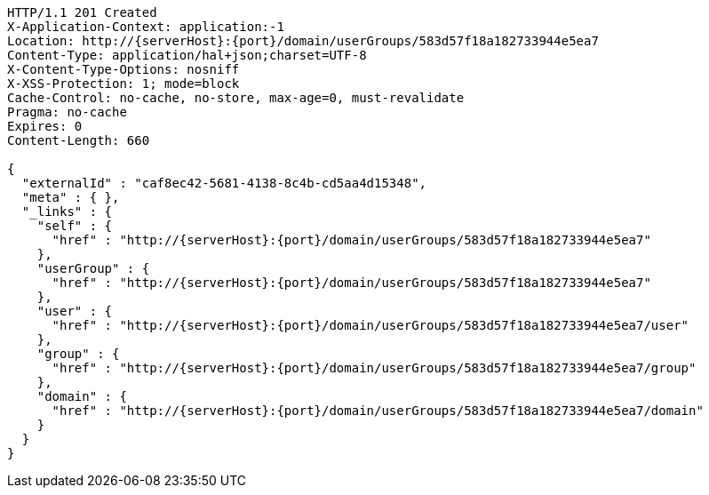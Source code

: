 [source,http,options="nowrap",subs="attributes"]
----
HTTP/1.1 201 Created
X-Application-Context: application:-1
Location: http://{serverHost}:{port}/domain/userGroups/583d57f18a182733944e5ea7
Content-Type: application/hal+json;charset=UTF-8
X-Content-Type-Options: nosniff
X-XSS-Protection: 1; mode=block
Cache-Control: no-cache, no-store, max-age=0, must-revalidate
Pragma: no-cache
Expires: 0
Content-Length: 660

{
  "externalId" : "caf8ec42-5681-4138-8c4b-cd5aa4d15348",
  "meta" : { },
  "_links" : {
    "self" : {
      "href" : "http://{serverHost}:{port}/domain/userGroups/583d57f18a182733944e5ea7"
    },
    "userGroup" : {
      "href" : "http://{serverHost}:{port}/domain/userGroups/583d57f18a182733944e5ea7"
    },
    "user" : {
      "href" : "http://{serverHost}:{port}/domain/userGroups/583d57f18a182733944e5ea7/user"
    },
    "group" : {
      "href" : "http://{serverHost}:{port}/domain/userGroups/583d57f18a182733944e5ea7/group"
    },
    "domain" : {
      "href" : "http://{serverHost}:{port}/domain/userGroups/583d57f18a182733944e5ea7/domain"
    }
  }
}
----